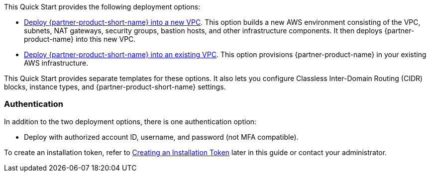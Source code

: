 // Edit this placeholder text as necessary to describe the deployment options.

This Quick Start provides the following deployment options:

* https://fwd.aws/7veEM?[Deploy {partner-product-short-name} into a new VPC^]. This option builds a new AWS environment consisting of the VPC, subnets, NAT gateways, security groups, bastion hosts, and other infrastructure components. It then deploys {partner-product-name} into this new VPC.
* https://fwd.aws/aYN7D?[Deploy {partner-product-short-name} into an existing VPC^]. This option provisions {partner-product-name} in your existing AWS infrastructure.

This Quick Start provides separate templates for these options. It also lets you configure Classless Inter-Domain Routing (CIDR) blocks, instance types, and {partner-product-short-name} settings.

=== Authentication

In addition to the two deployment options, there is one authentication option:

** Deploy with authorized account ID, username, and password (not MFA compatible).

To create an installation token, refer to link:#_creating_an_installation_token[Creating an Installation Token] later in this guide or contact your administrator.
